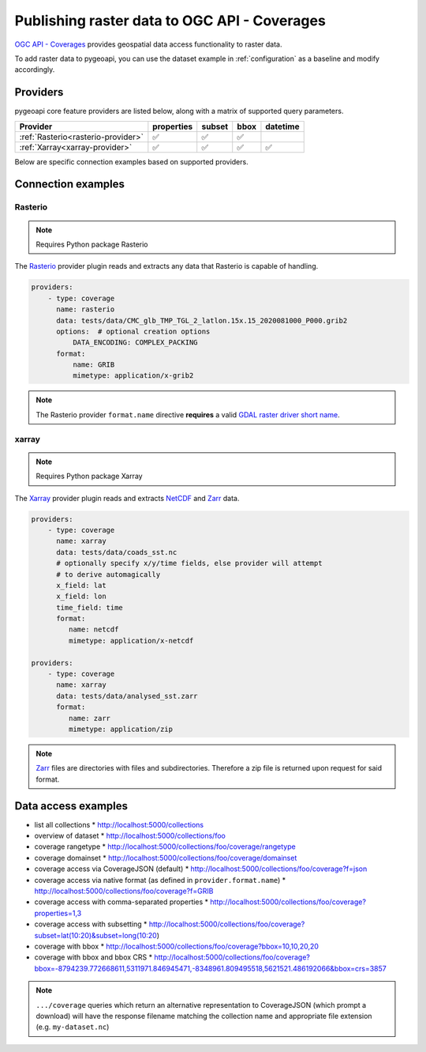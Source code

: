 .. _ogcapi-coverages:

Publishing raster data to OGC API - Coverages
=============================================

`OGC API - Coverages`_ provides geospatial data access functionality to raster data.

To add raster data to pygeoapi, you can use the dataset example in :ref:`configuration`
as a baseline and modify accordingly.

Providers
---------

pygeoapi core feature providers are listed below, along with a matrix of supported query
parameters.

.. csv-table::
   :header: Provider, properties, subset, bbox, datetime
   :align: left

   :ref:`Rasterio<rasterio-provider>`,✅,✅,✅,
   :ref:`Xarray<xarray-provider>`,✅,✅,✅,✅


Below are specific connection examples based on supported providers.

Connection examples
-------------------

.. _rasterio-provider:

Rasterio
^^^^^^^^

.. note::
   Requires Python package Rasterio

The `Rasterio`_ provider plugin reads and extracts any data that Rasterio is
capable of handling.

.. code-block:: yaml

   providers:
       - type: coverage
         name: rasterio
         data: tests/data/CMC_glb_TMP_TGL_2_latlon.15x.15_2020081000_P000.grib2
         options:  # optional creation options
             DATA_ENCODING: COMPLEX_PACKING
         format:
             name: GRIB
             mimetype: application/x-grib2

.. note::
   The Rasterio provider ``format.name`` directive **requires** a valid
   `GDAL raster driver short name`_.

.. _xarray-provider:

xarray
^^^^^^

.. note::
   Requires Python package Xarray

The `Xarray`_ provider plugin reads and extracts `NetCDF`_ and `Zarr`_ data.

.. code-block:: yaml

   providers:
       - type: coverage
         name: xarray
         data: tests/data/coads_sst.nc
         # optionally specify x/y/time fields, else provider will attempt
         # to derive automagically
         x_field: lat
         x_field: lon
         time_field: time
         format:
            name: netcdf
            mimetype: application/x-netcdf

   providers:
       - type: coverage
         name: xarray
         data: tests/data/analysed_sst.zarr
         format:
            name: zarr
            mimetype: application/zip

.. note::
   `Zarr`_ files are directories with files and subdirectories.  Therefore
   a zip file is returned upon request for said format.

Data access examples
--------------------

* list all collections
  * http://localhost:5000/collections
* overview of dataset
  * http://localhost:5000/collections/foo
* coverage rangetype
  * http://localhost:5000/collections/foo/coverage/rangetype
* coverage domainset
  * http://localhost:5000/collections/foo/coverage/domainset
* coverage access via CoverageJSON (default)
  * http://localhost:5000/collections/foo/coverage?f=json
* coverage access via native format (as defined in ``provider.format.name``)
  * http://localhost:5000/collections/foo/coverage?f=GRIB
* coverage access with comma-separated properties
  * http://localhost:5000/collections/foo/coverage?properties=1,3
* coverage access with subsetting
  * http://localhost:5000/collections/foo/coverage?subset=lat(10:20)&subset=long(10:20)
* coverage with bbox
  * http://localhost:5000/collections/foo/coverage?bbox=10,10,20,20
* coverage with bbox and bbox CRS
  * http://localhost:5000/collections/foo/coverage?bbox=-8794239.772668611,5311971.846945471,-8348961.809495518,5621521.486192066&bbox=crs=3857

.. note::
   ``.../coverage`` queries which return an alternative representation to CoverageJSON (which prompt a download)
   will have the response filename matching the collection name and appropriate file extension (e.g. ``my-dataset.nc``)

.. _`OGC API - Coverages`: https://github.com/opengeospatial/ogcapi-coverages
.. _`Rasterio`: https://rasterio.readthedocs.io
.. _`Xarray`: https://docs.xarray.dev/en/stable
.. _`NetCDF`: https://en.wikipedia.org/wiki/NetCDF
.. _`Zarr`: https://zarr.readthedocs.io/en/stable
.. _`GDAL raster driver short name`: https://gdal.org/drivers/raster/index.html

